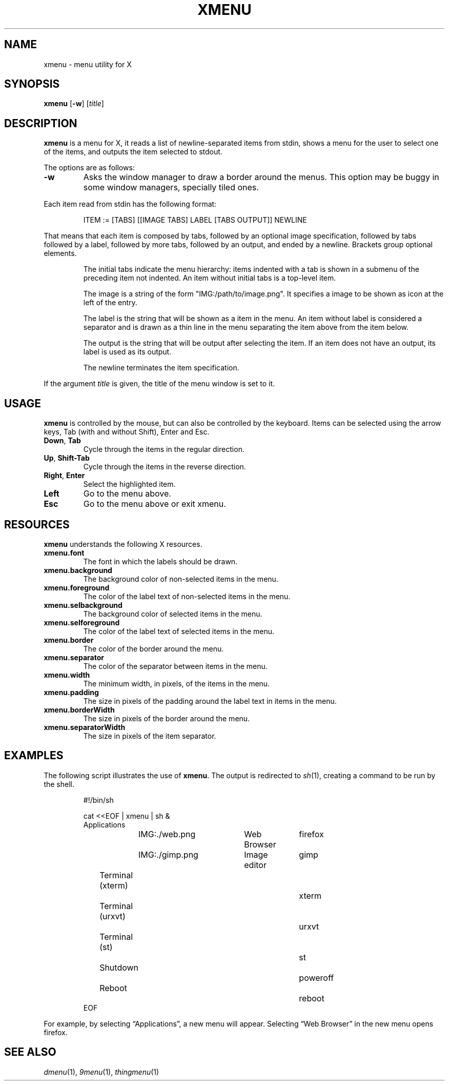 .TH XMENU 1
.SH NAME
xmenu \- menu utility for X
.SH SYNOPSIS
.B xmenu
.RB [ \-w ]
.RI [ title ]
.SH DESCRIPTION
.B xmenu
is a menu for X,
it reads a list of newline-separated items from stdin,
shows a menu for the user to select one of the items,
and outputs the item selected to stdout.
.PP
The options are as follows:
.TP
.B -w
Asks the window manager to draw a border around the menus.
This option may be buggy in some window managers, specially tiled ones.
.PP
Each item read from stdin has the following format:
.IP
.EX
ITEM := [TABS] [[IMAGE TABS] LABEL [TABS OUTPUT]] NEWLINE
.EE
.PP
That means that each item is composed by
tabs, followed by an optional image specification, followed by tabs
followed by a label, followed by more tabs, followed by an output,
and ended by a newline.  Brackets group optional elements.
.IP
The initial tabs indicate the menu hierarchy:
items indented with a tab is shown in a submenu of the preceding item not indented.
An item without initial tabs is a top-level item.
.IP
The image is a string of the form "IMG:/path/to/image.png".
It specifies a image to be shown as icon at the left of the entry.
.IP
The label is the string that will be shown as a item in the menu.
An item without label is considered a separator and is drawn as a thin line in the menu
separating the item above from the item below.
.IP
The output is the string that will be output after selecting the item.
If an item does not have an output, its label is used as its output.
.IP
The newline terminates the item specification.
.PP
If the argument
.I title
is given, the title of the menu window is set to it.
.SH USAGE
.B xmenu
is controlled by the mouse,
but can also be controlled by the keyboard.
Items can be selected using the arrow keys,
Tab (with and without Shift),
Enter and Esc.
.TP
.BR Down ", " Tab
Cycle through the items in the regular direction.
.TP
.BR Up ", " Shift-Tab
Cycle through the items in the reverse direction.
.TP
.BR Right ", " Enter
Select the highlighted item.
.TP
.B Left
Go to the menu above.
.TP
.B Esc
Go to the menu above or exit xmenu.
.SH RESOURCES
.B
xmenu
understands the following X resources.
.TP
.B xmenu.font
The font in which the labels should be drawn.
.TP
.B xmenu.background
The background color of non-selected items in the menu.
.TP
.B xmenu.foreground
The color of the label text of non-selected items in the menu.
.TP
.B xmenu.selbackground
The background color of selected items in the menu.
.TP
.B xmenu.selforeground
The color of the label text of selected items in the menu.
.TP
.B xmenu.border
The color of the border around the menu.
.TP
.B xmenu.separator
The color of the separator between items in the menu.
.TP
.B xmenu.width
The minimum width, in pixels, of the items in the menu.
.TP
.B xmenu.padding
The size in pixels of the padding around the label text in items in the menu.
.TP
.B xmenu.borderWidth
The size in pixels of the border around the menu.
.TP
.B xmenu.separatorWidth
The size in pixels of the item separator.

.SH EXAMPLES
The following script illustrates the use of
.BR xmenu .
The output is redirected to
.IR sh (1),
creating a command to be run by the shell.
.IP
.EX
#!/bin/sh

cat <<EOF | xmenu | sh &
Applications
	IMG:./web.png	Web Browser	firefox
	IMG:./gimp.png	Image editor	gimp
Terminal (xterm)				xterm
Terminal (urxvt)				urxvt
Terminal (st)					st

Shutdown						poweroff
Reboot						reboot
EOF
.EE
.PP
For example, by selecting \(lqApplications\(rq, a new menu will appear.
Selecting \(lqWeb Browser\(rq in the new menu opens firefox.
.SH SEE ALSO
.IR dmenu (1),
.IR 9menu (1),
.IR thingmenu (1)
